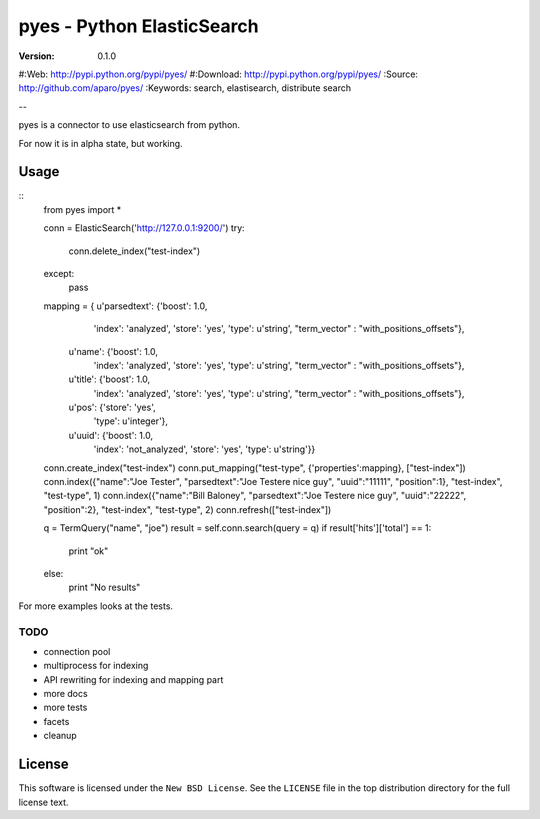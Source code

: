 =============================
 pyes - Python ElasticSearch
=============================

:Version: 0.1.0
#:Web: http://pypi.python.org/pypi/pyes/
#:Download: http://pypi.python.org/pypi/pyes/
:Source: http://github.com/aparo/pyes/
:Keywords: search, elastisearch, distribute search

--

pyes is a connector to use elasticsearch from python.

For now it is in alpha state, but working.

Usage
=====

::
	from pyes import *
	
	conn = ElasticSearch('http://127.0.0.1:9200/')
	try:
		conn.delete_index("test-index")
	except:
		pass
	
	mapping = { u'parsedtext': {'boost': 1.0,
	                     'index': 'analyzed',
	                     'store': 'yes',
	                     'type': u'string',
	                     "term_vector" : "with_positions_offsets"},
	             u'name': {'boost': 1.0,
	                        'index': 'analyzed',
	                        'store': 'yes',
	                        'type': u'string',
	                        "term_vector" : "with_positions_offsets"},
	             u'title': {'boost': 1.0,
	                        'index': 'analyzed',
	                        'store': 'yes',
	                        'type': u'string',
	                        "term_vector" : "with_positions_offsets"},
	             u'pos': {'store': 'yes',
	                        'type': u'integer'},
	             u'uuid': {'boost': 1.0,
	                       'index': 'not_analyzed',
	                       'store': 'yes',
	                       'type': u'string'}}
	conn.create_index("test-index")
	conn.put_mapping("test-type", {'properties':mapping}, ["test-index"])
	conn.index({"name":"Joe Tester", "parsedtext":"Joe Testere nice guy", "uuid":"11111", "position":1}, "test-index", "test-type", 1)
	conn.index({"name":"Bill Baloney", "parsedtext":"Joe Testere nice guy", "uuid":"22222", "position":2}, "test-index", "test-type", 2)
	conn.refresh(["test-index"])
	
	q = TermQuery("name", "joe")
	result = self.conn.search(query = q)
	if result['hits']['total'] == 1:
	    print "ok"
	else:
		print "No results"


For more examples looks at the tests.


TODO
----

- connection pool
- multiprocess for indexing
- API rewriting for indexing and mapping part
- more docs
- more tests
- facets
- cleanup



License
=======

This software is licensed under the ``New BSD License``. See the ``LICENSE``
file in the top distribution directory for the full license text.

.. # vim: syntax=rst expandtab tabstop=4 shiftwidth=4 shiftround